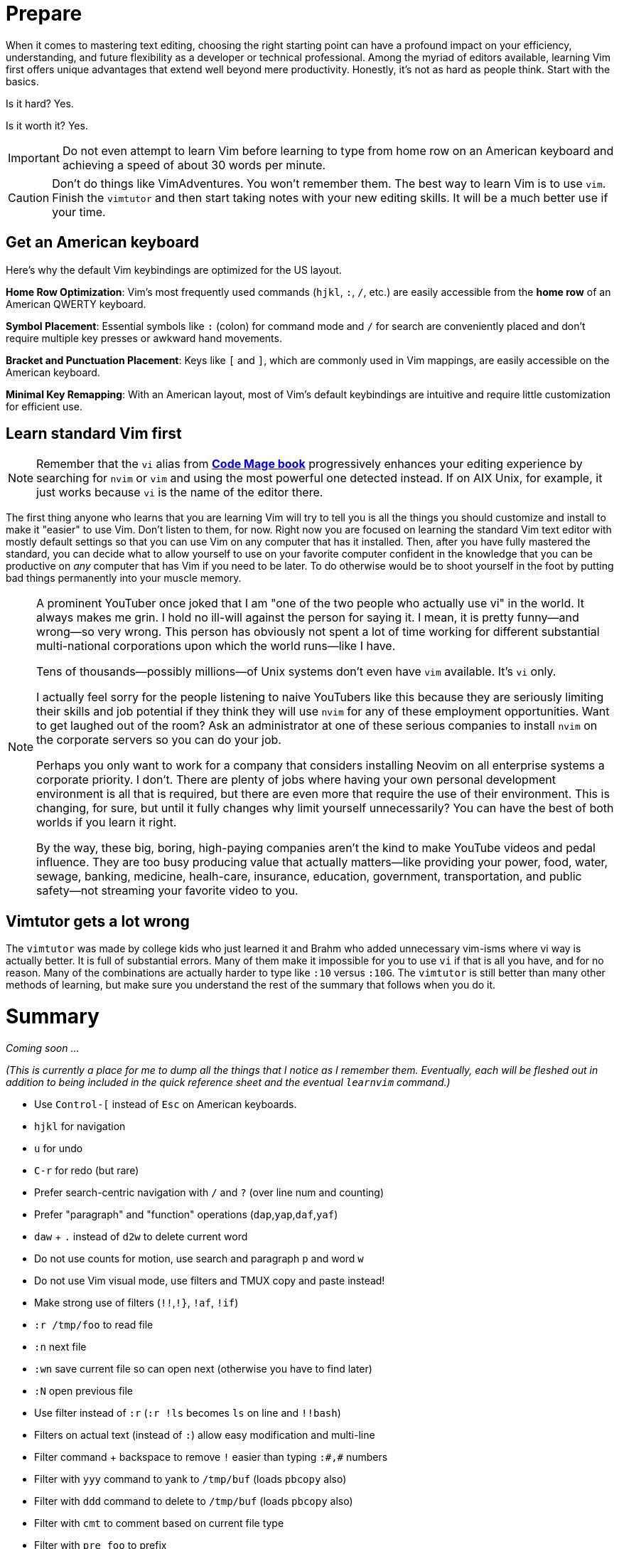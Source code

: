 [[learnvim]]
= Prepare

When it comes to mastering text editing, choosing the right starting point can have a profound impact on your efficiency, understanding, and future flexibility as a developer or technical professional. Among the myriad of editors available, learning Vim first offers unique advantages that extend well beyond mere productivity. Honestly, it's not as hard as people think. Start with the basics.

Is it hard? Yes.

Is it worth it? Yes.

[IMPORTANT]
====
Do not even attempt to learn Vim before learning to type from home row on an American keyboard and achieving a speed of about 30 words per minute.
====

[CAUTION]
====
Don't do things like VimAdventures. You won't remember them. The best way to learn Vim is to use `vim`. Finish the `vimtutor` and then start taking notes with your new editing skills. It will be a much better use if your time.
====

== Get an American keyboard

Here's why the default Vim keybindings are optimized for the US layout.

*Home Row Optimization*: Vim’s most frequently used commands (`hjkl`, `:`, `/`, etc.) are easily accessible from the **home row** of an American QWERTY keyboard.

*Symbol Placement*: Essential symbols like `:` (colon) for command mode and `/` for search are conveniently placed and don’t require multiple key presses or awkward hand movements.

*Bracket and Punctuation Placement*: Keys like `[` and `]`, which are commonly used in Vim mappings, are easily accessible on the American keyboard.

*Minimal Key Remapping*: With an American layout, most of Vim's default keybindings are intuitive and require little customization for efficient use.

== Learn standard Vim first

[NOTE]
====
Remember that the `vi` alias from https://rwxrob.github.io/books/code-mage[*Code Mage book*] progressively enhances your editing experience by searching for `nvim` or `vim` and using the most powerful one detected instead. If on AIX Unix, for example, it just works because `vi` is the name of the editor there.
====

The first thing anyone who learns that you are learning Vim will try to tell you is all the things you should customize and install to make it "easier" to use Vim. Don't listen to them, for now. Right now you are focused on learning the standard Vim text editor with mostly default settings so that you can use Vim on any computer that has it installed. Then, after you have fully mastered the standard, you can decide what to allow yourself to use on your favorite computer confident in the knowledge that you can be productive on _any_ computer that has Vim if you need to be later. To do otherwise would be to shoot yourself in the foot by putting bad things permanently into your muscle memory.


[NOTE]
====
A prominent YouTuber once joked that I am "one of the two people who actually use vi" in the world. It always makes me grin. I hold no ill-will against the person for saying it. I mean, it is pretty funny—and wrong—so very wrong. This person has obviously not spent a lot of time working for different substantial multi-national corporations upon which the world runs—like I have.

Tens of thousands—possibly millions—of Unix systems don't even have `vim` available. It's `vi` only.

I actually feel sorry for the people listening to naive YouTubers like this because they are seriously limiting their skills and job potential if they think they will use `nvim` for any of these employment opportunities. Want to get laughed out of the room? Ask an administrator at one of these serious companies to install `nvim` on the corporate servers so you can do your job.

Perhaps you only want to work for a company that considers installing Neovim on all enterprise systems a corporate priority. I don't. There are plenty of jobs where having your own personal development environment is all that is required, but there are even more that require the use of their environment. This is changing, for sure, but until it fully changes why limit yourself unnecessarily? You can have the best of both worlds if you learn it right.

By the way, these big, boring, high-paying companies aren't the kind to make YouTube videos and pedal influence. They are too busy producing value that actually matters—like providing your power, food, water, sewage, banking, medicine, healh-care, insurance, education, government, transportation, and public safety—not streaming your favorite video to you.
====

== Vimtutor gets a lot wrong

The `vimtutor` was made by college kids who just learned it and Brahm who added unnecessary vim-isms where vi way is actually better. It is full of substantial errors. Many of them make it impossible for you to use `vi` if that is all you have, and for no reason. Many of the combinations are actually harder to type like `:10` versus `:10G`.  The `vimtutor` is still better than many other methods of learning, but make sure you understand the rest of the summary that follows when you do it.

= Summary

_Coming soon ..._

_(This is currently a place for me to dump all the things that I notice as I remember them. Eventually, each will be fleshed out in addition to being included in the quick reference sheet and the eventual `learnvim` command.)_

- Use `Control-[` instead of `Esc` on American keyboards.
- `hjkl` for navigation
- `u` for undo
- `C-r` for redo (but rare)
- Prefer search-centric navigation with `/` and `?` (over line num and counting)
- Prefer "paragraph" and "function" operations (`dap`,`yap`,`daf`,`yaf`)
- `daw` + `.` instead of `d2w` to delete current word
- Do not use counts for motion, use search and paragraph `p` and word `w`
- Do not use Vim visual mode, use filters and TMUX copy and paste instead!
- Make strong use of filters (`!!`,`!}`, `!af`, `!if`)
- `:r /tmp/foo` to read file
- `:n` next file
- `:wn` save current file so can open next (otherwise you have to find later)
- `:N` open previous file
- Use filter instead of `:r` (`:r !ls` becomes `ls` on line and `!!bash`)
- Filters on actual text (instead of `:`) allow easy modification and multi-line
- Filter command + backspace to remove `!` easier than typing `:#,#` numbers
- Filter with `yyy` command to yank to `/tmp/buf` (loads `pbcopy` also)
- Filter with `ddd` command to delete to `/tmp/buf` (loads `pbcopy` also)
- Filter with `cmt` to comment based on current file type
- Filter with `pre foo` to prefix
- Prefer new `tmux` window over external commands with `:!` (unless filters)
- `ZZ` instead of `:wq`, `:qw`, or `:x`
- `:q!` instead of `ZQ`
- `x` to delete character under cursor
- `i` to start inserting in front of current character
- `w` for word nav
- Forget about `e`.
- Forget about `G`.
- `:%` instead of `G` to nav to end of file
- `:0` instead of `gg` to nav to start of file
- `D` instead of `d$` to delete to end of line
- `C` instead of `c$` to change to end of line
- `Y` to yank to the end of a line (must add in `.vimrc`)
- `ciw` start changing the current word from within it.
- `ct` change up to next character
- `c/` change up to next search match
- `A` to append to end of line
- `p` to put/paste on line after
- `P` to put/paste line above (good for top of file)
- `r` replace current character with another
- Forget about `R`.
- `o` open new line for editing after current line
- `O` open new line for editing above (good for top of file)
- `I` to insert at beginning of text on the line
- `0i` to insert at absolute beginning of line
- `J` join following line to current
- `t<char>` to navigate to first character in line (better than counting)
- `/` to navigate to search match
- `C-l` clear last search term
- `n` to repeat search for next
- `N` to go back to previous search match
- `?` to navigate to match behind (less frequent, use `N` instead after `/`)
- `.` repeat last command, spam this a lot, easier than numbers
- `!!` to replace current line by sending it to filter program
- `!ap` send the current paragraph to filter program
- `dap` to delete a paragraph from within it.
- `yap` to yank a paragraph from within it.
- `daf` to yank delete an entire function.
- `dif` to yank indide of the function.
- `yif` to yank the inside of a function.
- `yaf` to yank an entire function.
- `gwaf` reformat comment paragraphs, etc
- `K` to see documentation about anything
- `gd` to jump to definition
- `C-o` to jump to last nav position
- `C-i` opposite of `C-o`
- Forget about `%` since requires exact position (use `dap`, etc. instead)
- `gx` to open a URL in web browser
- `z=` to lookup word in dictionary
- `zg` to add a word to dictionary
- Use `Control-i` optionally instead of `Tab`
- `C-d` for completion from `:` line
- `Tab Tab` for in-line omni-completion
- `C-n` down in completion menu
- `C-p` up in completion menu
- `C-w C-o` fix window buffers
- `~` toggle case of current character
- `,` leader (for later)
- `:s,some,other,g` replace other with some on line (`:s/some/other/g` also)
- `:%s,some,other,g` replace some with other in file (live display)
- `:set list` show all spaces and tabs
- `:set nolist` hide all spaces and tabs
- `:set nu` turn on line numbers
- `:set nonu` turn off line numbers
- `:help` for help
- `C-]` follow link in `:help` (only, `C-]` is paste in `tmux`)
- `:PlugInstall` reload plugins
- `:GoInstallBinaries` download and install Go development binaries (slow)

= Don'ts

== Multiple panes and buffers

I've seen so many Vim users—particularly Neovim users—completely wall themselves in by becoming completely dependent on Vim buffers and panes. Soon they start turning to completely bloated options that find and open files, do Internet searches, and other insanity—some of which requires NodeJS to be installed in order to even use Neovim. None of that has any place in a text editor—even one that only you are going to use on your nice cushy personal workstation.

[NOTE]
====
Emacs uses have been doing this forever. They gave in to the dark side and decided to just keep adding things to it. Eventually they ultimately decided to create an OS within their editor, one big Lisp interpreter to rule them all. Vim is not Emacs even though sometimes Neovim feels like it actually wants to be Emacs—but with Lua instead.
====

Eventually, the smart ones realize they would have been better off the entire time using TMUX windows instead—especially when TMUX is setup to be compatible with the original `screen` that can be found on any Unix system for some time. Cutting and pasting between TMUX windows works _even if you are not in an editor session_ and can be automatically setup to load the host system buffer (think `pbcopy`). The main reason TMUX is better is because it is the right tool for that job.

TMUX windows and pane can be completely scripted from the command line using simple shell commands. Vim cannot.

Want to run IRC at the same time as you editor and have them both come up at the same time? That can _only_ be done with Vim + TMUX, not Vim alone. Want to have some service or cronjob automatically open a window or pane in your current work session? Only TMUX can do that, not Vim. So, again, why would you handicap yourself by using the wrong tool for the job, in this case windows and panes in Vim. Want to integrate your functional cut and paste buffers with your host system and other programs? Vim buffers cannot do this, but a clever `yyy` or `ppp` Vim filter can. It can even be made to open another TMUX window but—more importantly—can be fully integrated into anything else running on your computer. Vim buffers cannot.

Only `:help` is a valid exception to this.

